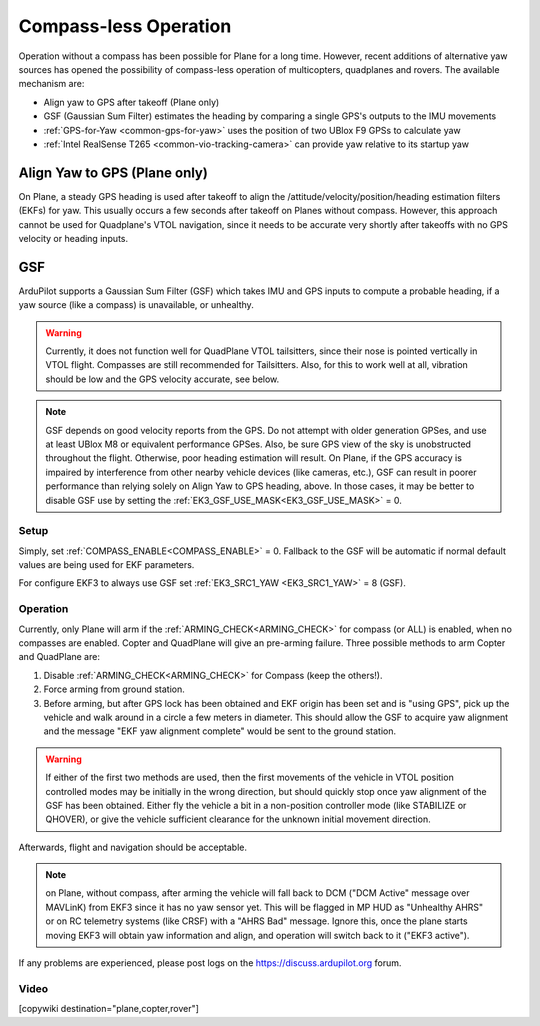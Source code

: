 .. _common-compassless:

======================
Compass-less Operation
======================

Operation without a compass has been possible for Plane for a long time. However, recent additions of alternative yaw sources has opened the possibility of compass-less operation of multicopters, quadplanes and rovers.  The available mechanism are:

- Align yaw to GPS after takeoff (Plane only)
- GSF (Gaussian Sum Filter) estimates the heading by comparing a single GPS's outputs to the IMU movements
- :ref:`GPS-for-Yaw <common-gps-for-yaw>` uses the position of two UBlox F9 GPSs to calculate yaw
- :ref:`Intel RealSense T265 <common-vio-tracking-camera>` can provide yaw relative to its startup yaw

Align Yaw to GPS (Plane only)
=============================

On Plane, a steady GPS heading is used after takeoff to align the /attitude/velocity/position/heading estimation filters (EKFs) for yaw. This usually occurs a few seconds after takeoff on Planes without compass. However, this approach cannot be used for Quadplane's VTOL navigation, since it needs to be accurate very shortly after takeoffs with no GPS velocity or heading inputs.


GSF
===

ArduPilot supports a Gaussian Sum Filter (GSF) which takes IMU and GPS inputs to compute a probable heading, if a yaw source (like a compass) is unavailable, or unhealthy.

.. warning:: Currently, it does not function well for QuadPlane VTOL tailsitters, since their nose is pointed vertically in VTOL flight. Compasses are still recommended for Tailsitters. Also, for this to work well at all, vibration should be low and the GPS velocity accurate, see below.

.. note:: GSF depends on good velocity reports from the GPS. Do not attempt with older generation GPSes, and use at least UBlox M8 or equivalent performance GPSes. Also, be sure GPS view of the sky is unobstructed throughout the flight. Otherwise, poor heading estimation will result. On Plane, if the GPS accuracy is impaired by interference from other nearby vehicle devices (like cameras, etc.), GSF can result in poorer performance than relying solely on Align Yaw to GPS heading, above. In those cases, it may be better to disable GSF use by setting the :ref:`EK3_GSF_USE_MASK<EK3_GSF_USE_MASK>` = 0.

Setup
-----

Simply, set :ref:`COMPASS_ENABLE<COMPASS_ENABLE>` = 0. Fallback to the GSF will be automatic if normal default values are being used for EKF parameters.

For configure EKF3 to always use GSF set :ref:`EK3_SRC1_YAW <EK3_SRC1_YAW>` = 8 (GSF).

Operation
---------

Currently, only Plane will arm if the :ref:`ARMING_CHECK<ARMING_CHECK>` for compass (or ALL) is enabled, when no compasses are enabled. Copter and QuadPlane will give an pre-arming failure. Three possible methods to arm Copter and QuadPlane are:

#. Disable :ref:`ARMING_CHECK<ARMING_CHECK>` for Compass (keep the others!).
#. Force arming from ground station.
#. Before arming, but after GPS lock has been obtained and EKF origin has been set and is "using GPS", pick up the vehicle and walk around in a circle a few meters in diameter. This should allow the GSF to acquire yaw alignment and the message "EKF yaw alignment complete" would be sent to the ground station.

.. warning:: If either of the first two methods are used, then the first movements of the vehicle in VTOL position controlled modes may be initially in the wrong direction, but should quickly stop once yaw alignment of the GSF has been obtained. Either fly the vehicle a bit in a non-position controller mode (like STABILIZE or QHOVER), or give the vehicle sufficient clearance for the unknown initial movement direction.

Afterwards, flight and navigation should be acceptable.

.. note:: on Plane, without compass, after arming the vehicle will fall back to DCM ("DCM Active"  message over MAVLinK) from EKF3 since it has no yaw sensor yet. This will be flagged in MP HUD as "Unhealthy AHRS" or on RC telemetry systems (like CRSF) with a "AHRS Bad" message. Ignore this, once the plane starts moving EKF3 will obtain yaw information and align, and operation will switch back to it ("EKF3 active").

If any problems are experienced, please post logs on the https://discuss.ardupilot.org forum.

Video
-----

..  youtube:: 3xW9hj-lxNU


[copywiki destination="plane,copter,rover"]
